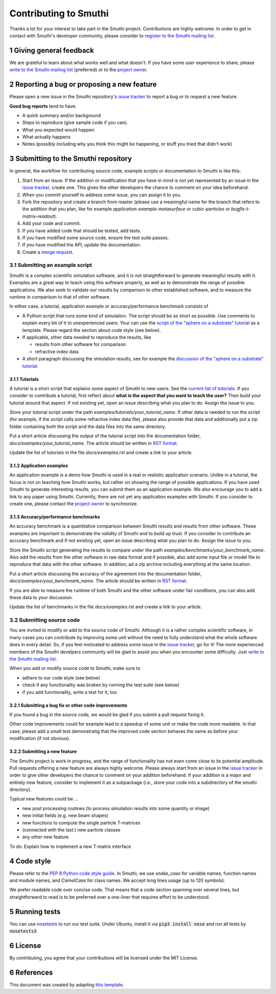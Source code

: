 Contributing to Smuthi
=======================
Thanks a lot for your interest to take part in the Smuthi project. Contributions are highly welcome. In order to get in contact with Smuthi's developer community, please consider to `register to the Smuthi mailing list <https://groups.google.com/forum/#!forum/smuthi/join>`_.

*************************
1 Giving general feedback
*************************
We are grateful to learn about what works well and what doesn't. If you have some user experience to share, please `write to the Smuthi mailing list <mailto:smuthi@googlegroups.com>`_ (preferred) or to the `project owner <mailto:amos.egel@gmail.com>`_.

********************************************
2 Reporting a bug or proposing a new feature
********************************************
Please open a new issue in the Smuthi repository's `issue tracker <https://gitlab.com/AmosEgel/smuthi/issues>`_ to report a bug or to request a new feature.

**Good bug reports** tend to have:

- A quick summary and/or background
- Steps to reproduce (give sample code if you can).
- What you expected would happen
- What actually happens
- Notes (possibly including why you think this might be happening, or stuff you tried that didn't work)

*************************************
3 Submitting to the Smuthi repository
*************************************
In general, the workflow for contributing source code, example scripts or documentation to Smuthi is like this:

1. Start from an issue. If the addition or modification that you have in mind is not yet represented by an issue in the `issue tracker`_, create one. This gives the other developers the chance to comment on your idea beforehand.
2. When you commit yourself to address some issue, you can assign it to you.
3. Fork the repository and create a branch from master (please use a meaningful name for the branch that refers to the addition that you plan, like for example `application-example-metasurface` or `cubic-particles` or `bugfix-t-matrix-readout`).
4. Add your code and commit.
5. If you have added code that should be tested, add tests.
6. If you have modified some source code, ensure the test suite passes.
7. If you have modified the API, update the documentation.
8. Create a `merge request <https://gitlab.com/AmosEgel/smuthi/merge_requests>`_.

3.1 Submitting an example script
^^^^^^^^^^^^^^^^^^^^^^^^^^^^^^^^
Smuthi is a complex scientific simulation software, and it is not straightforward to generate meaningful results with it. Examples are a great way to teach using this software properly, as well as to demonstrate the range of possible applications. We also seek to validate our results by comparison to other established software, and to measure the runtime in comparison to that of other software.

In either case, a tutorial, application example or accuracy/performance benchmark consists of

- A Python script that runs some kind of simulation. The script should be as short as possible. Use comments to explain every bit of it to unexperienced users. Your can use the `script of the "sphere on a substrate" tutorial <https://smuthi.readthedocs.io/en/latest/_downloads/dielectric_sphere_on_substrate.py>`_ as a template. Please regard the section about code style (see below).

- If applicable, other data needed to reproduce the results, like

  - results from other software for comparison
  - refractive index data

- A short paragraph discussing the simulation results, see for example the `discussion of the "sphere on a substrate" tutorial <https://smuthi.readthedocs.io/en/latest/examples/sphere_on_substrate/discussion.html>`_.

3.1.1 Tutorials
"""""""""""""""
A tutorial is a short script that explains some aspect of Smuthi to new users. See the `current list of tutorials <https://smuthi.readthedocs.io/en/latest/examples.html>`_. If you consider to contribute a tutorial, first reflect about **what is the aspect that you want to teach the user?** Then build your tutorial around that aspect. If not existing yet, open an issue describing what you plan to do. Assign the issue to you.

Store your tutorial script under the path `examples/tutorials/your_tutorial_name`. If other data is needed to run the script (for example, if the script calls some refractive index data file), please also provide that data and additionally put a zip folder containing both the script and the data files into the same directory.

Put a short article discussing the output of the tutorial script into the documentation folder, `docs/examples/your_tutorial_name`. The article should be written in `RST format <https://de.wikipedia.org/wiki/ReStructuredText>`_.

Update the list of tutorials in the file `docs/examples.rst` and create a link to your article.

3.1.2 Application examples
""""""""""""""""""""""""""
An application example is a demo how Smuthi is used in a real or realistic application scenario. Unlike in a tutorial, the focus is not on teaching how Smuthi works, but rather on showing the range of possible applications. If you have used Smuthi to generate interesting results, you can submit them as an application example. We also encourage you to add a link to any paper using Smuthi. Currently, there are not yet any application examples with Smuthi. If you consider to create one, please contact the `project owner`_ to synchronize.

3.1.3 Accuracy/performance benchmarks
"""""""""""""""""""""""""""""""""""""
An accuracy benchmark is a quantitative comparison between Smuthi results and results from  other software. These examples are important to demonstrate the validity of Smuthi and to build up trust.
If you consider to contribute an accuracy benchmark and if not existing yet, open an issue describing what you plan to do. Assign the issue to you.

Store the Smuthi script generating the results to compare under the path `examples/benchmarks/your_benchmark_name`. Also add the results from the other software in raw data format and if possible, also add some input file or model file to reproduce that data with the other software. In addition, ad a zip archive including everything at the same location.

Put a short article discussing the accuracy of the agreement into the documentation folder, `docs/examples/your_benchmark_name`. The article should be written in `RST format <https://de.wikipedia.org/wiki/ReStructuredText>`_.

If you are able to measure the runtime of both Smuthi and the other software under fair conditions, you can also add these data to your discussion.

Update the list of benchmarks in the file `docs/examples.rst` and create a link to your article.

3.2 Submitting source code
^^^^^^^^^^^^^^^^^^^^^^^^^^
You are invited to modify or add to the source code of Smuthi. Although it is a rather complex scientific software, in many cases you can contribute by improving some unit without the need to fully understand what the whole software does in every detail. So, if you feel motivated to address some issue in the `issue tracker`_, go for it! The more experienced members of the Smuthi develpers community will be glad to assist you when you encounter some difficulty. Just `write to the Smuthi mailing list`_.

When you add or modify source code to Smuthi, make sure to

- adhere to our code style (see below)
- check if any functionality was broken by running the test suite (see below)
- if you add functionality, write a test for it, too

3.2.1 Submitting a bug fix or other code improvements
"""""""""""""""""""""""""""""""""""""""""""""""""""""
If you found a bug in the source code, we would be glad if you submit a pull request fixing it. 

Other code improvements could for example lead to a speedup of some unit or make the code more readable. In that case, please add a small test demonstratig that the improved code section behaves the same as before your modification (if not obvious). 

3.2.2 Submitting a new feature
""""""""""""""""""""""""""""""
The Smuthi project is work in progress, and the range of functionality has not even come close to its potential amplitude. Pull requests offering a new feature are always highly welcome.
Please always start from an issue in the `issue tracker`_ in order to give other developers the chance to comment on your addition beforehand. If your addition is a major and entirely new feature, consider to implement it as a subpackage (i.e., store your code into a subdirectory of the smuthi directory).

Typical new features could be ...

- new post processing routines (to process simulation results into some quantity or image)
- new initial fields (e.g. new beam shapes)
- new functions to compute the single particle T-matrices
- (connected with the last:) new particle classes
- any other new feature

To do: Explain how to implement a new T-matrix interface

************
4 Code style
************
Please refer to the `PEP 8 Python code style guide <https://www.python.org/dev/peps/pep-0008/>`_. In Smuthi, we use `snake_case` for variable names, function names and module names, and `CamelCase` for class names. We accept long lines usage (up to 120 symbols).

We prefer readable code over concise code. That means that a code section spanning over several lines, but straightforward to read is to be preferred over a one-liner that requires effort to be understood.

***************
5 Running tests
***************
You can use `nosetests <https://nose.readthedocs.io>`_ to run our test suite.
Under Ubuntu, install it via :code:`pip3 install nose` and run all tests by :code:`nosetests3`.

*********
6 License
*********
By contributing, you agree that your contributions will be licensed under the MIT License.

************
6 References
************
This document was created by adapting `this template <https://gist.github.com/briandk/3d2e8b3ec8daf5a27a62>`_.
